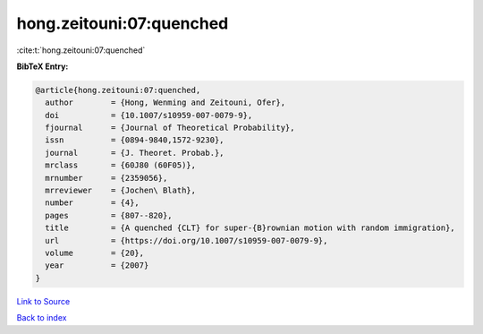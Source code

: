 hong.zeitouni:07:quenched
=========================

:cite:t:`hong.zeitouni:07:quenched`

**BibTeX Entry:**

.. code-block:: bibtex

   @article{hong.zeitouni:07:quenched,
     author        = {Hong, Wenming and Zeitouni, Ofer},
     doi           = {10.1007/s10959-007-0079-9},
     fjournal      = {Journal of Theoretical Probability},
     issn          = {0894-9840,1572-9230},
     journal       = {J. Theoret. Probab.},
     mrclass       = {60J80 (60F05)},
     mrnumber      = {2359056},
     mrreviewer    = {Jochen\ Blath},
     number        = {4},
     pages         = {807--820},
     title         = {A quenched {CLT} for super-{B}rownian motion with random immigration},
     url           = {https://doi.org/10.1007/s10959-007-0079-9},
     volume        = {20},
     year          = {2007}
   }

`Link to Source <https://doi.org/10.1007/s10959-007-0079-9},>`_


`Back to index <../By-Cite-Keys.html>`_
